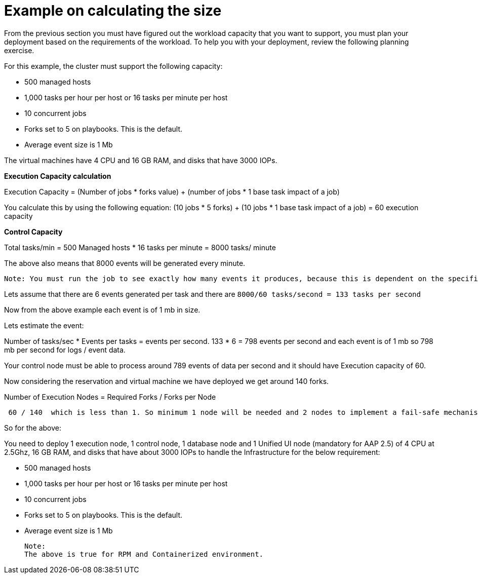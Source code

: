= Example on calculating the size

From the previous section you must have figured out the workload capacity that you want to support, you must plan your deployment based on the requirements of the workload. To help you with your deployment, review the following planning exercise. 			

For this example, the cluster must support the following capacity: 	

- 500 managed hosts 					
- 1,000 tasks per hour per host or 16 tasks per minute per host 				
- 10 concurrent jobs 					
- Forks set to 5 on playbooks. This is the default. 					
- Average event size is 1 Mb 					

The virtual machines have 4 CPU and 16 GB RAM, and disks that have 3000 IOPs. 	

*Execution Capacity calculation*

Execution Capacity = (Number of jobs * forks value) + (number of jobs * 1 base task impact of a job)

You calculate this by using the following equation: (10 jobs * 5 forks) + (10 jobs * 1 base task impact of a job) = 60 execution capacity 				

*Control Capacity*

Total tasks/min = 500 Managed hosts * 16 tasks per minute
                         = 8000 tasks/ minute 

The above also means that 8000 events will be generated every minute. 

 Note: You must run the job to see exactly how many events it produces, because this is dependent on the specific task and verbosity. For example, a debug task printing “Hello World” produces 6 job events with the verbosity of 1 on one host. With a verbosity of 3, it produces 34 job events on one host. Therefore, you must estimate that the task produces at least 6 events and rest depends on the number of jobs and verbosity on which you are running it which varies from organization to organization.

Lets assume that there are 6 events generated per task and there are `8000/60 tasks/second = 133 tasks per second`

Now from the above example each event is of 1 mb in size. 

Lets estimate the event: 

Number of tasks/sec * Events per tasks = events per second. 
133 * 6 = 798 events per second and each event is of 1 mb so 798 mb per second for logs / event data. 

Your control node must be able to process around 789 events of data per second and it should have Execution capacity of 60. 

Now considering the reservation and virtual machine we have deployed we get around 140 forks. 

Number of Execution Nodes = Required Forks / Forks per Node

[source]
----
 60 / 140  which is less than 1. So minimum 1 node will be needed and 2 nodes to implement a fail-safe mechanism. 
----

So for the above: 

You need to deploy 1 execution node, 1 control node, 1 database node and 1 Unified UI node (mandatory for AAP 2.5) of 4 CPU at 2.5Ghz, 16 GB RAM, and disks that have about 3000 IOPs to handle the Infrastructure for the below requirement: 

 - 500 managed hosts 					
- 1,000 tasks per hour per host or 16 tasks per minute per host 				
- 10 concurrent jobs 					
- Forks set to 5 on playbooks. This is the default. 					
- Average event size is 1 Mb 		

 Note: 
 The above is true for RPM and Containerized environment.
